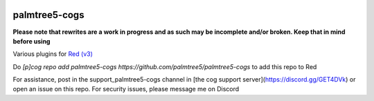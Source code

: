 .. image:: https://img.shields.io/badge/My-Patreon-orange.svg
    :target: https://www.patreon.com/palmtree5
    :alt: Patreon

.. image:: https://travis-ci.org/palmtree5/palmtree5-cogs.svg?branch=redv3-rewrites
    :target: https://travis-ci.org/palmtree5/palmtree5-cogs
    :alt: Build status

**************
palmtree5-cogs
**************

**Please note that rewrites are a work in progress and as such may be incomplete
and/or broken. Keep that in mind before using**

Various plugins for `Red (v3) <https://github.com/Cog-Creators/Red-DiscordBot/tree/V3/develop>`_

Do `[p]cog repo add palmtree5-cogs https://github.com/palmtree5/palmtree5-cogs` to add this repo to Red

For assistance, post in the support_palmtree5-cogs channel in [the cog support server](https://discord.gg/GET4DVk)
or open an issue on this repo. For security issues, please message me on Discord
